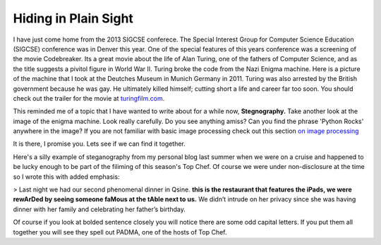 Hiding in Plain Sight
=====================

I have just come home from the 2013 SIGCSE conferece.  The Special Interest Group for Computer Science Education (SIGCSE) conference was in Denver this year.  One of the special features of this years conference was a screening of the movie Codebreaker.  Its a great movie about the life of Alan Turing, one of the fathers of Computer Science, and as the title suggests a pivitol figure in World War II.  Turing broke the code from the Nazi Enigma machine.  Here  is a picture of the machine that I took at the Deutches Museum in Munich Germany in 2011.  Turing was also arrested by the British government because he was gay. He ultimately killed himself; cutting short a life and career far too soon.  You should check out the trailer for the movie at `turingfilm.com <www.turingfilm.com>`_.

.. raw:: html

    <img src="../_static/secret.png" id="secret.png">

This reminded me of a topic that I have wanted to write about for a while now, **Stegnography.**  Take another look at the image of the enigma machine. Look really carefully.  Do you see anything amiss?  Can you find the phrase 'Python Rocks' anywhere in the image?  If you are not familiar with basic image processing check out this section `on image processing <http://interactivepython.org/courselib/static/thinkcspy/MoreAboutIteration/moreiteration.html#dimensional-iteration-image-processing>`_

.. actex:: imagefun1

It is there, I promise you.  Lets see if we can find it together.

Here's a silly example of steganography from my personal blog last summer when we were on a cruise and happened to be lucky enough to be part of the filiming of this season's Top Chef.  Of course we were under non-disclosure at the time so I wrote this with added emphasis:

> Last night we had our second phenomenal dinner in Qsine. **this is the restaurant that features the iPads, we were rewArDed by seeing someone faMous at the tAble next to us.** We didn’t intrude on her privacy since she was having dinner with her family and celebrating her father’s birthday.

Of course if you look at bolded sentence closely you will notice there are some odd capital letters.  If you put them all together you will see they spell out PADMA, one of the hosts of Top Chef.

